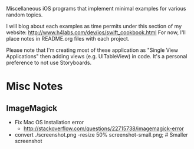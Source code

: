 Miscellaneous iOS programs that implement minimal examples for various random topics.

I will blog about each examples as time permits under this section of my website: http://www.h4labs.com/dev/ios/swift_cookbook.html
For now, I'll place notes in README.org files with each project. 

Please note that I'm creating most of these application as "Single View Applications" then adding views (e.g. UITableView) in code. It's
a personal preference to not use Storyboards.

* Misc Notes

** ImageMagick 
+ Fix Mac OS Installation error
 - http://stackoverflow.com/questions/22715738/imagemagick-error
+ convert ./screenshot.png -resize 50% screenshot-small.png; # Smaller screenshot
